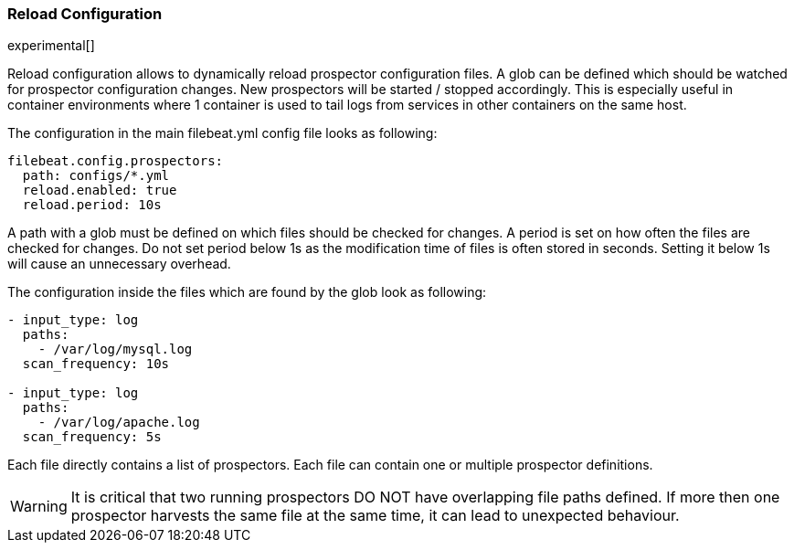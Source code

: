 [[filebeat-configuration-reloading]]
=== Reload Configuration

experimental[]

Reload configuration allows to dynamically reload prospector configuration files. A glob can be defined which should be watched
 for prospector configuration changes. New prospectors will be started / stopped accordingly. This is especially useful in
 container environments where 1 container is used to tail logs from services in other containers on the same host.

The configuration in the main filebeat.yml config file looks as following:

[source,yaml]
------------------------------------------------------------------------------
filebeat.config.prospectors:
  path: configs/*.yml
  reload.enabled: true
  reload.period: 10s
------------------------------------------------------------------------------

A path with a glob must be defined on which files should be checked for changes. A period is set on how often
the files are checked for changes. Do not set period below 1s as the modification time of files is often stored in seconds.
Setting it below 1s will cause an unnecessary overhead.

The configuration inside the files which are found by the glob look as following:
[source,yaml]
------------------------------------------------------------------------------
- input_type: log
  paths:
    - /var/log/mysql.log
  scan_frequency: 10s

- input_type: log
  paths:
    - /var/log/apache.log
  scan_frequency: 5s
------------------------------------------------------------------------------

Each file directly contains a list of prospectors. Each file can contain one or multiple prospector definitions.

WARNING: It is critical that two running prospectors DO NOT have overlapping file paths defined. If more then one prospector
harvests the same file at the same time, it can lead to unexpected behaviour.
